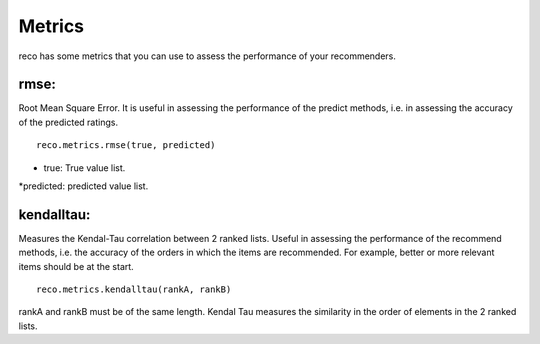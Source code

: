 

********
Metrics
********

reco has some metrics that you can use to assess the performance of your recommenders.

**rmse**:
^^^^^^^^^^^^^^
Root Mean Square Error. It is useful in assessing the performance of the predict methods, i.e. in assessing the accuracy of the predicted ratings. ::

    reco.metrics.rmse(true, predicted)

* true: True value list.
*predicted: predicted value list.

**kendalltau**:
^^^^^^^^^^^^^^^

Measures the Kendal-Tau correlation between 2 ranked lists. Useful in assessing the performance of the recommend methods, i.e. the accuracy of the orders in which the items are recommended. For example, better or more relevant items should be at the start. ::

    reco.metrics.kendalltau(rankA, rankB)

rankA and rankB must be of the same length. Kendal Tau measures the similarity in the order of elements in the 2 ranked lists.